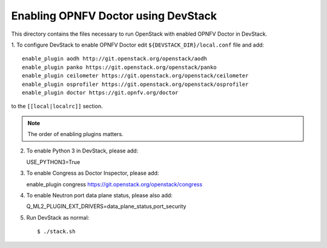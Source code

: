 .. This work is licensed under a Creative Commons Attribution 4.0 International License.
.. http://creativecommons.org/licenses/by/4.0
.. (c) 2017 OPNFV.

====================================
Enabling OPNFV Doctor using DevStack
====================================

This directory contains the files necessary to run OpenStack with enabled
OPNFV Doctor in DevStack.

1. To configure DevStack to enable OPNFV Doctor edit
``${DEVSTACK_DIR}/local.conf`` file and add::

    enable_plugin aodh http://git.openstack.org/openstack/aodh
    enable_plugin panko https://git.openstack.org/openstack/panko
    enable_plugin ceilometer https://git.openstack.org/openstack/ceilometer
    enable_plugin osprofiler https://git.openstack.org/openstack/osprofiler
    enable_plugin doctor https://git.opnfv.org/doctor

to the ``[[local|localrc]]`` section.

.. note:: The order of enabling plugins matters.

2. To enable Python 3 in DevStack, please add::

   USE_PYTHON3=True

3. To enable Congress as Doctor Inspector, please add::

   enable_plugin congress https://git.openstack.org/openstack/congress

4. To enable Neutron port data plane status, please also add::

   Q_ML2_PLUGIN_EXT_DRIVERS=data_plane_status,port_security

5. Run DevStack as normal::

    $ ./stack.sh
